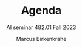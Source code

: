 #+TITLE:Agenda
#+AUTHOR:Marcus Birkenkrahe
#+SUBTITLE: AI seminar 482.01 Fall 2023
#+OPTIONS: toc:1 num:nil fig:nil
#+STARTUP: overview
#+attr_latex: :width 400px
[[./img/chatgpt_bankrupt.png]]

